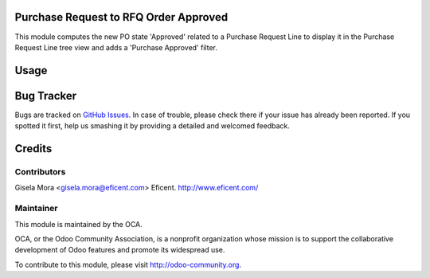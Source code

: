 .. image:: https://img.shields.io/badge/licence-LGPL--3-blue.svg
    :alt: License LGPL-3

Purchase Request to RFQ Order Approved
======================================

This module computes the new PO state 'Approved' related to a Purchase
Request Line to display it in the Purchase Request Line tree view and adds a
'Purchase Approved' filter.

Usage
=====

.. image:: https://odoo-community.org/website/image/ir.attachment/5784_f2813bd/datas
   :alt: Try me on Runbot
   :target: https://runbot.odoo-community.org/runbot/142/9.0


Bug Tracker
===========

Bugs are tracked on `GitHub Issues
<https://github.com/OCA/purchase-workflow/issues>`_. In case of trouble, please
check there if your issue has already been reported. If you spotted it first,
help us smashing it by providing a detailed and welcomed feedback.


Credits
=======

Contributors
------------

Gisela Mora <gisela.mora@eficent.com>
Eficent. http://www.eficent.com/


Maintainer
----------

.. image:: http://odoo-community.org/logo.png
   :alt: Odoo Community Association
   :target: https://odoo-community.org

This module is maintained by the OCA.

OCA, or the Odoo Community Association, is a nonprofit organization whose
mission is to support the collaborative development of Odoo features and
promote its widespread use.

To contribute to this module, please visit http://odoo-community.org.


